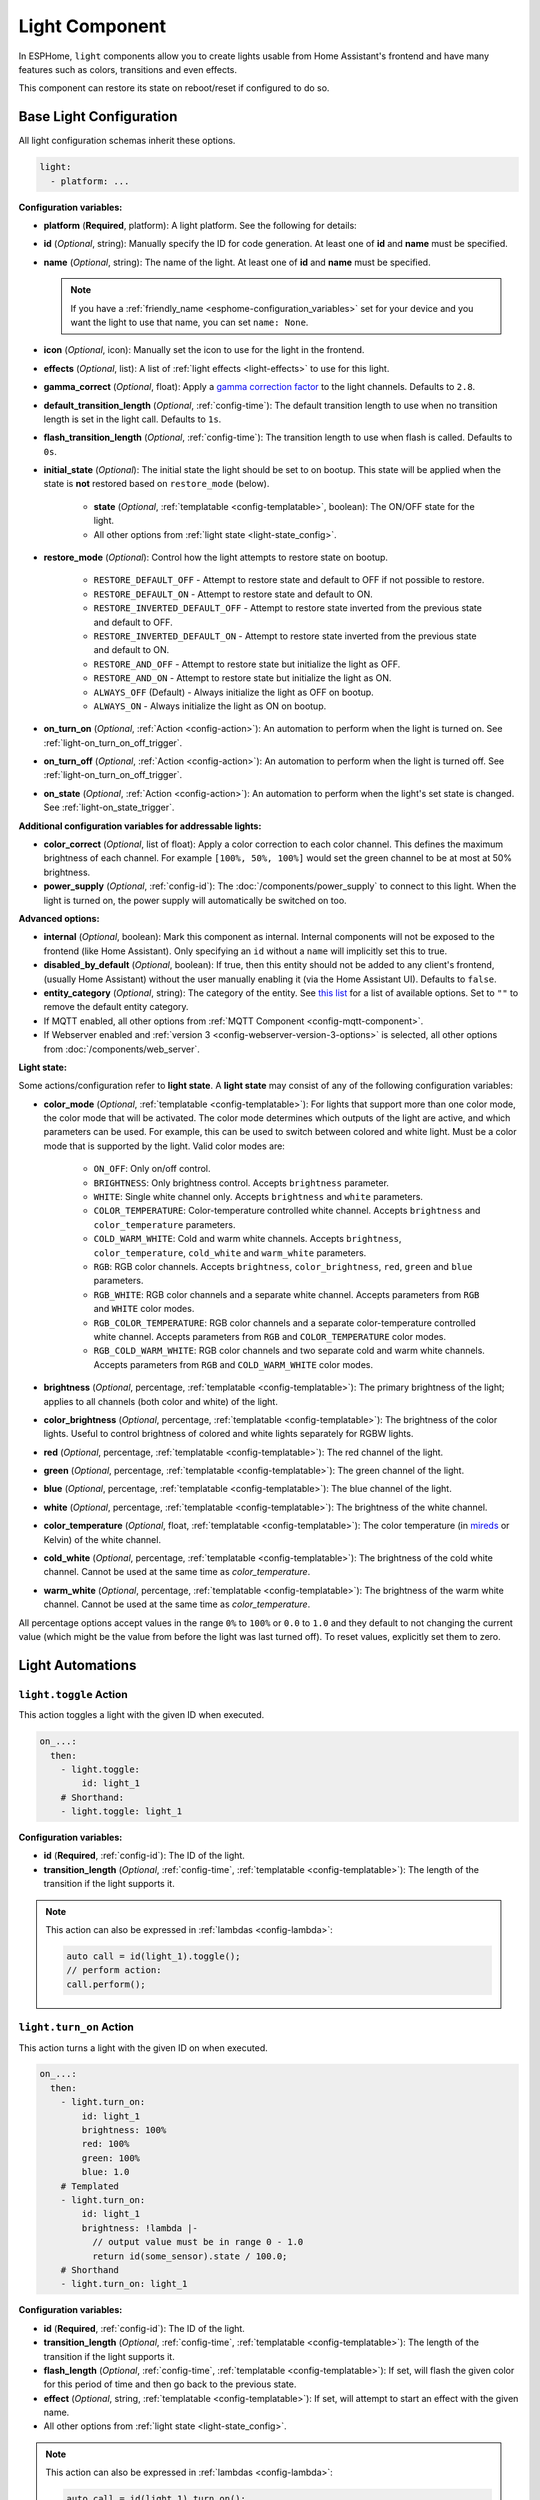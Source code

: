 Light Component
===============

.. seo::
    :description: Instructions for setting up lights and light effects in ESPHome.
    :image: folder-open.svg

In ESPHome, ``light`` components allow you to create lights usable from Home Assistant's frontend and have many
features such as colors, transitions and even effects.

This component can restore its state on reboot/reset if configured to do so.

.. _config-light:

Base Light Configuration
------------------------

All light configuration schemas inherit these options.

.. code-block:: yaml

    light:
      - platform: ...


**Configuration variables:**

- **platform** (**Required**, platform): A light platform. See the following for details:

  .. toctree::
      :maxdepth: 1
      :glob:

      *

- **id** (*Optional*, string): Manually specify the ID for code generation. At least one of **id** and **name** must be
  specified.
- **name** (*Optional*, string): The name of the light. At least one of **id** and **name** must be specified.

  .. note::

      If you have a :ref:`friendly_name <esphome-configuration_variables>` set for your device and you want the light
      to use that name, you can set ``name: None``.

- **icon** (*Optional*, icon): Manually set the icon to use for the light in the frontend.
- **effects** (*Optional*, list): A list of :ref:`light effects <light-effects>` to use for this light.
- **gamma_correct** (*Optional*, float): Apply a `gamma correction factor
  <https://en.wikipedia.org/wiki/Gamma_correction>`__ to the light channels. Defaults to ``2.8``.
- **default_transition_length** (*Optional*, :ref:`config-time`): The default transition length to use when no
  transition length is set in the light call. Defaults to ``1s``.
- **flash_transition_length** (*Optional*, :ref:`config-time`): The transition length to use when flash is called.
  Defaults to ``0s``.
- **initial_state** (*Optional*): The initial state the light should be set to on bootup. This state will be applied
  when the state is **not** restored based on ``restore_mode`` (below).

    - **state** (*Optional*, :ref:`templatable <config-templatable>`, boolean): The ON/OFF state for the light.
    - All other options from :ref:`light state <light-state_config>`.

- **restore_mode** (*Optional*): Control how the light attempts to restore state on bootup.

    - ``RESTORE_DEFAULT_OFF`` - Attempt to restore state and default to OFF if not possible to restore.
    - ``RESTORE_DEFAULT_ON`` - Attempt to restore state and default to ON.
    - ``RESTORE_INVERTED_DEFAULT_OFF`` - Attempt to restore state inverted from the previous state and default to OFF.
    - ``RESTORE_INVERTED_DEFAULT_ON`` - Attempt to restore state inverted from the previous state and default to ON.
    - ``RESTORE_AND_OFF`` - Attempt to restore state but initialize the light as OFF.
    - ``RESTORE_AND_ON`` - Attempt to restore state but initialize the light as ON.
    - ``ALWAYS_OFF`` (Default) - Always initialize the light as OFF on bootup.
    - ``ALWAYS_ON`` - Always initialize the light as ON on bootup.

- **on_turn_on** (*Optional*, :ref:`Action <config-action>`): An automation to perform when the light is turned on. See
  :ref:`light-on_turn_on_off_trigger`.
- **on_turn_off** (*Optional*, :ref:`Action <config-action>`): An automation to perform when the light is turned off.
  See :ref:`light-on_turn_on_off_trigger`.
- **on_state** (*Optional*, :ref:`Action <config-action>`): An automation to perform when the light's set state is
  changed. See :ref:`light-on_state_trigger`.

**Additional configuration variables for addressable lights:**

- **color_correct** (*Optional*, list of float): Apply a color correction to each color channel. This defines the
  maximum brightness of each channel. For example ``[100%, 50%, 100%]`` would set the green channel to be at most at
  50% brightness.
- **power_supply** (*Optional*, :ref:`config-id`): The :doc:`/components/power_supply` to connect to this light. When
  the light is turned on, the power supply will automatically be switched on too.

**Advanced options:**

- **internal** (*Optional*, boolean): Mark this component as internal. Internal components will not be exposed to the
  frontend (like Home Assistant). Only specifying an ``id`` without a ``name`` will implicitly set this to true.
- **disabled_by_default** (*Optional*, boolean): If true, then this entity should not be added to any client's frontend,
  (usually Home Assistant) without the user manually enabling it (via the Home Assistant UI). Defaults to ``false``.
- **entity_category** (*Optional*, string): The category of the entity. See `this list
  <https://developers.home-assistant.io/docs/core/entity/#generic-properties>`__ for a list of available options. Set
  to ``""`` to remove the default entity category.
- If MQTT enabled, all other options from :ref:`MQTT Component <config-mqtt-component>`.
- If Webserver enabled and :ref:`version 3 <config-webserver-version-3-options>` is selected, all other options from
  :doc:`/components/web_server`.

.. _light-state_config:

**Light state:**

Some actions/configuration refer to **light state**. A **light state** may consist of any of the following
configuration variables:

- **color_mode** (*Optional*, :ref:`templatable <config-templatable>`): For lights that support more than one color
  mode, the color mode that will be activated. The color mode determines which outputs of the light are active, and
  which parameters can be used. For example, this can be used to switch between colored and white light. Must be a
  color mode that is supported by the light. Valid color modes are:

    - ``ON_OFF``: Only on/off control.
    - ``BRIGHTNESS``: Only brightness control. Accepts ``brightness`` parameter.
    - ``WHITE``: Single white channel only. Accepts ``brightness`` and ``white`` parameters.
    - ``COLOR_TEMPERATURE``: Color-temperature controlled white channel. Accepts ``brightness`` and ``color_temperature``
      parameters.
    - ``COLD_WARM_WHITE``: Cold and warm white channels. Accepts ``brightness``, ``color_temperature``, ``cold_white`` and
      ``warm_white`` parameters.
    - ``RGB``: RGB color channels. Accepts ``brightness``, ``color_brightness``, ``red``, ``green`` and ``blue`` parameters.
    - ``RGB_WHITE``: RGB color channels and a separate white channel. Accepts parameters from ``RGB`` and ``WHITE``
      color modes.
    - ``RGB_COLOR_TEMPERATURE``: RGB color channels and a separate color-temperature controlled white channel. Accepts
      parameters from ``RGB`` and ``COLOR_TEMPERATURE`` color modes.
    - ``RGB_COLD_WARM_WHITE``: RGB color channels and two separate cold and warm white channels. Accepts parameters
      from ``RGB`` and ``COLD_WARM_WHITE`` color modes.

- **brightness** (*Optional*, percentage, :ref:`templatable <config-templatable>`): The primary brightness of the light;
  applies to all channels (both color and white) of the light.
- **color_brightness** (*Optional*, percentage, :ref:`templatable <config-templatable>`): The brightness of the color
  lights. Useful to control brightness of colored and white lights separately for RGBW lights.
- **red** (*Optional*, percentage, :ref:`templatable <config-templatable>`): The red channel of the light.
- **green** (*Optional*, percentage, :ref:`templatable <config-templatable>`): The green channel of the light.
- **blue** (*Optional*, percentage, :ref:`templatable <config-templatable>`): The blue channel of the light.
- **white** (*Optional*, percentage, :ref:`templatable <config-templatable>`): The brightness of the white channel.
- **color_temperature** (*Optional*, float, :ref:`templatable <config-templatable>`): The color temperature (in `mireds
  <https://en.wikipedia.org/wiki/Mired>`__ or Kelvin) of the white channel.
- **cold_white** (*Optional*, percentage, :ref:`templatable <config-templatable>`): The brightness of the cold white
  channel. Cannot be used at the same time as *color_temperature*.
- **warm_white** (*Optional*, percentage, :ref:`templatable <config-templatable>`): The brightness of the warm white
  channel. Cannot be used at the same time as *color_temperature*.

All percentage options accept values in the range ``0%`` to ``100%`` or ``0.0`` to ``1.0`` and they default to not
changing the current value (which might be the value from before the light was last turned off). To reset values,
explicitly set them to zero.

Light Automations
-----------------

.. _light-toggle_action:

``light.toggle`` Action
***********************

This action toggles a light with the given ID when executed.

.. code-block:: yaml

    on_...:
      then:
        - light.toggle:
            id: light_1
        # Shorthand:
        - light.toggle: light_1

**Configuration variables:**

- **id** (**Required**, :ref:`config-id`): The ID of the light.
- **transition_length** (*Optional*, :ref:`config-time`, :ref:`templatable <config-templatable>`): The length of the
  transition if the light supports it.

.. note::

    This action can also be expressed in :ref:`lambdas <config-lambda>`:

    .. code-block:: cpp

        auto call = id(light_1).toggle();
        // perform action:
        call.perform();

.. _light-turn_on_action:

``light.turn_on`` Action
************************

This action turns a light with the given ID on when executed.

.. code-block:: yaml

    on_...:
      then:
        - light.turn_on:
            id: light_1
            brightness: 100%
            red: 100%
            green: 100%
            blue: 1.0
        # Templated
        - light.turn_on:
            id: light_1
            brightness: !lambda |-
              // output value must be in range 0 - 1.0
              return id(some_sensor).state / 100.0;
        # Shorthand
        - light.turn_on: light_1

**Configuration variables:**

- **id** (**Required**, :ref:`config-id`): The ID of the light.
- **transition_length** (*Optional*, :ref:`config-time`, :ref:`templatable <config-templatable>`): The length of the
  transition if the light supports it.
- **flash_length** (*Optional*, :ref:`config-time`, :ref:`templatable <config-templatable>`): If set, will flash the
  given color for this period of time and then go back to the previous state.
- **effect** (*Optional*, string, :ref:`templatable <config-templatable>`): If set, will attempt to start an effect
  with the given name.
- All other options from :ref:`light state <light-state_config>`.

.. note::

    This action can also be expressed in :ref:`lambdas <config-lambda>`:

    .. code-block:: cpp

        auto call = id(light_1).turn_on();
        // set parameters (optional)
        call.set_transition_length(1000); // in ms
        call.set_brightness(1.0); // 1.0 is full brightness
        call.set_color_mode(ColorMode::RGB_COLD_WARM_WHITE);
        call.set_rgb(0.5, 0.25, 1.0); // color in RGB order, this example is purple
        call.set_cold_white(0.5);
        call.set_warm_white(0.75);
        call.set_effect("The Effect");
        // perform action:
        call.perform();

    Shorter example using auto call , call.set_brightness and call.perform.

    .. code-block:: cpp

        id(light_1).turn_on().set_brightness(1.0).perform();


.. note::

    The ``red``, ``green`` and ``blue`` values only control the color of the light, not its brightness! If you assign
    ``50%`` to all RGB channels it will be interpreted as 100% on. Only use ``brightness`` or ``color_brightness`` to
    control the brightness of the light.

.. note::

    The master brightness (``brightness``) and separate brightness controls for the color and white channels
    (``color_brightness``, ``white``, ``cold_white`` and ``warm_white``) are multiplied together. Thus, this will
    result in color at 40% brightness and white at 60% brightness:

    .. code-block:: yaml

        - light.turn_on:
            id: light_1
            brightness: 80%
            color_brightness: 50%
            white: 75%

.. _light-turn_off_action:

``light.turn_off`` Action
*************************

This action turns a light with the given ID off when executed.

.. code-block:: yaml

    on_...:
      then:
        - light.turn_off:
            id: light_1
        # Shorthand
        - light.turn_off: light_1

**Configuration variables:**

- **id** (**Required**, :ref:`config-id`): The ID of the light.
- **transition_length** (*Optional*, :ref:`config-time`, :ref:`templatable <config-templatable>`): The length of the
  transition if the light supports it.

.. note::

    This action can also be expressed in :ref:`lambdas <config-lambda>`:

    .. code-block:: cpp

        auto call = id(light_1).turn_off();
        // set parameters (optional)
        call.set_transition_length(1000); // in ms
        // perform action:
        call.perform();

.. _light-control_action:

``light.control`` Action
************************

This :ref:`Action <config-action>` is a generic call to change the state of a light - it is essentially just a
combination of the turn_on and turn_off calls.

.. code-block:: yaml

    on_...:
      then:
        - light.control:
            id: light_1
            state: on

**Configuration variables:**

- **id** (**Required**, :ref:`config-id`): The ID of the light.
- **state** (*Optional*, :ref:`templatable <config-templatable>`, boolean): Change the ON/OFF state of the light.
- All other options from :ref:`light state <light-state_config>`.

.. _light-dim_relative_action:

``light.dim_relative`` Action
*****************************

This :ref:`Action <config-action>` allows you to dim a light that supports brightness by a relative amount.

.. code-block:: yaml

    on_...:
      then:
        # Increases the brightness by 5%
        - light.dim_relative:
            id: light_1
            relative_brightness: 5%

**Configuration variables:**

- **id** (**Required**, :ref:`config-id`): The ID of the light.
- **relative_brightness** (**Required**, :ref:`templatable <config-templatable>`, percentage): The relative brightness
  to dim the light by.
- **transition_length** (*Optional*, :ref:`config-time`, :ref:`templatable <config-templatable>`): The length of the
  transition.
- **brightness_limits** (*Optional*): Limits in the brightness range.
    - **min_brightness** (*Optional*, percentage): The minimum brightness to dim the light to. Defaults to ``0%``.
    - **max_brightness** (*Optional*, percentage): The maximum brightness to dim the light to. Defaults to ``100%``.
    - **limit_mode** (*Optional*): What to do when the current brightness is outside of the limit range. Defaults to
      ``CLAMP``. Valid limit modes are:
    
        - ``CLAMP``: Clamp the brightness to the limit range.
        - ``DO_NOTHING``: No dimming if the brightness is outside the limit range.


.. note::

    Example: dimming a light with a button press

    .. code-block:: yaml

        binary_sensor:
          - platform: gpio
            # ...
            id: my_binary_sensor
            on_press:
              - while:
                  condition:
                    binary_sensor.is_on: my_binary_sensor
                  then:
                    - light.dim_relative:
                        id: light_1
                        relative_brightness: 5%
                        transition_length: 0.1s
                        brightness_limits:
                            max_brightness: 90%
                    - delay: 0.1s

.. _light-addressable_set_action:

``light.addressable_set`` Action
********************************

This :ref:`Action <config-action>` allows you to manually set a range of LEDs on an addressable light to a specific
color.

.. code-block:: yaml

    on_...:
      - light.addressable_set:
          id: my_light
          range_from: 0
          range_to: 50
          red: 100%
          green: 0%
          blue: 0%

**Configuration variables:**

- **id** (**Required**, :ref:`config-id`): The ID of the addressable light to control.
- **range_from** (*Optional*, :ref:`templatable <config-templatable>`, int): The beginning of the range of LEDs to
  control, inclusive, using zero-based indexing. Defaults to 0 (the beginning of the strip).
- **range_to** (*Optional*, :ref:`templatable <config-templatable>`, int): The end of the range of LEDs to control,
  inclusive, using zero-based indexing. Defaults to the end of the strip (``num_leds`` - 1).
- **color_brightness** (*Optional*, :ref:`templatable <config-templatable>`, percentage): The brightness to set the
  color channel to.
- **red** (*Optional*, :ref:`templatable <config-templatable>`, percentage): The value to set the red channel to.
- **green** (*Optional*, :ref:`templatable <config-templatable>`, percentage): The value to set the green channel to.
- **blue** (*Optional*, :ref:`templatable <config-templatable>`, percentage): The value to set the blue channel to.
- **white** (*Optional*, :ref:`templatable <config-templatable>`, percentage): The brightness to set the white channel
  to.

.. _light-is_on_condition:
.. _light-is_off_condition:

``light.is_on`` / ``light.is_off`` Condition
********************************************

This :ref:`Condition <config-condition>` checks if the given light is ON or OFF. OFF means that the light is completely
OFF, and ON means that the light is emitting at least a bit of light.

.. code-block:: yaml

    # In some trigger:
    on_...:
      if:
        condition:
          # Same syntax for is_off
          light.is_on: my_light


.. _light-on_turn_on_off_trigger:

``light.on_turn_on`` / ``light.on_turn_off`` Trigger
****************************************************

This trigger is activated each time the light is turned on or off. It is consistent with the behavior of the
``light.is_on`` and ``light.is_off`` condition above.

.. code-block:: yaml

    light:
      - platform: binary # or any other platform
        # ...
        on_turn_on:
        - logger.log: "Light Turned On!"
        on_turn_off:
        - logger.log: "Light Turned Off!"

.. _light-on_state_trigger:

``light.on_state`` Trigger
**************************

This trigger is activated each time the set light state is changed. It is not triggered based on current state, but
rather, it triggers on the set state which can differ from the current state due to transitions. For example, the
``light.on_state`` trigger can be used for immediate action when the light is set to off; while ``light.on_turn_off``
does not trigger until the light actually achieves the off state.

.. code-block:: yaml

    light:
      - platform: binary # or any other platform
        # ...
        on_state:
        - logger.log: "Light State Changed!"

.. _light-effects:

Light Effects
-------------

ESPHome has several built-in/pre-defined light effects you can use for your lights. The defaults for the effect
parameters are made to work well on their own, but ESPHome also allows you to manually change these parameters.

Each effect you define in ESPHome will appear as an entry in the effects dropdown for the light in Home Assistant. If
you wish to have several variants of the same effect, you can create multiple entries, each having a unique name:

.. code-block:: yaml

    light:
      - platform: ...
        # ...
        effects:
          # Use default parameters:
          - random:
          # Customize parameters
          - random:
              name: "My Slow Random Effect"
              transition_length: 30s
              update_interval: 30s
          - random:
              name: "My Fast Random Effect"
              transition_length: 4s
              update_interval: 5s

.. note::

    After setting a light effect, it is possible to reset the in-use effect back to a static light by setting the
    ``effect`` to ``none`` when it is being called through Home Assistant or directly on the device.

Pulse Effect
************

This effect makes a pulsating light. The period can be defined by ``update_interval``, the transition length with
``transition_length``. ``transition_length`` should be set to less than ``update_interval``, setting
``transition_length`` to ``1s`` and ``update_interval`` to ``2s`` will result in a transition from 0% to 100% lasting
1 second, 1 second full light, a transition from 100% to 0% for 1 second and off for 1 second.

.. code-block:: yaml

    light:
      - platform: ...
        # ...
        effects:
          - pulse:
          - pulse:
              name: "Fast Pulse"
              transition_length: 0.5s
              update_interval: 0.5s
              min_brightness: 0%
              max_brightness: 100%
          - pulse:
              name: "Slow Pulse"
              transition_length: 500ms
              update_interval: 2s
          - pulse:
              name: "Asymmetrical Pulse"
              transition_length:
                on_length: 1s
                off_length: 500ms
              update_interval: 1.5s

**Configuration variables:**

- **name** (*Optional*, string): The name of the effect. Defaults to ``Pulse``.
- **transition_length** (*Optional*, :ref:`config-time`): The duration of each transition. Defaults to ``1s``. Can be a
  single time or split for on and off using these nested options.

  - **on_length** (*Optional*, :ref:`config-time`): The duration of the transition when the light is turned on.
  - **off_length** (*Optional*, :ref:`config-time`): The duration of the transition when the light is turned off.
- **update_interval** (*Optional*, :ref:`config-time`): The interval when the new transition is started. Defaults to
  ``1s``.
- **min_brightness** (*Optional*, percentage): The minimum brightness value. Defaults to ``0%``
- **max_brightness** (*Optional*, percentage): The maximum brightness value. Defaults to ``100%``

Random Effect
*************

This effect makes a transition (of length ``transition_length``) to a randomly-chosen color and/or brightness (for
monochromatic) every ``update_interval``.

.. code-block:: yaml

    light:
      - platform: ...
        # ...
        effects:
          - random:
          - random:
              name: Random Effect With Custom Values
              transition_length: 5s
              update_interval: 7s

**Configuration variables:**

- **name** (*Optional*, string): The name of the effect. Defaults to ``Random``.
- **transition_length** (*Optional*, :ref:`config-time`): The duration of each transition to start. Defaults to ``5s``.
- **update_interval** (*Optional*, :ref:`config-time`): The interval with which a new color is selected and
  transitioned to.

Strobe Effect
*************

This effect cycles through a list of colors with specific durations.

.. code-block:: yaml

    light:
      - platform: ...
        # ...
        effects:
          - strobe:
          - strobe:
              name: Strobe Effect With Custom Values
              colors:
                - state: true
                  brightness: 100%
                  red: 100%
                  green: 90%
                  blue: 0%
                  duration: 500ms
                - state: false
                  duration: 250ms
                - state: true
                  brightness: 100%
                  red: 0%
                  green: 100%
                  blue: 0%
                  duration: 500ms

**Configuration variables:**

- **name** (*Optional*, string): The name of the effect. Defaults to ``Strobe``.
- **colors** (*Optional*, list): A list of colors to cycle through. Defaults to a quick cycle between ON and OFF.

  - **state** (*Optional*, boolean): The on/off state to show. Defaults to ``true``.
  - **color_mode** (*Optional*, string): The color mode of the light. Defaults to the current color mode.
  - **brightness** (*Optional*, percentage): The brightness of the light. Defaults to ``100%``.
  - **color_brightness** (*Optional*, percentage): The brightness of the RGB lights, if applicable. Defaults to ``100%``.
  - **red** (*Optional*, percentage): The red channel of the light, if applicable. Defaults to ``100%``.
  - **green** (*Optional*, percentage): The green channel of the light, if applicable. Defaults to ``100%``.
  - **blue** (*Optional*, percentage): The blue channel of the light, if applicable. Defaults to ``100%``.
  - **white** (*Optional*, percentage): The white channel of the light, if applicable. Defaults to ``100%``.
  - **color_temperature** (*Optional*, float): The color temperature (in `mireds <https://en.wikipedia.org/wiki/Mired>`__
    or Kelvin) of the light, if applicable.
  - **cold_white** (*Optional*, percentage): The cold white channel of the light, if applicable. Defaults to ``100%``.
  - **warm_white** (*Optional*, percentage): The warm white channel of the light, if applicable. Defaults to ``100%``.
  - **duration** (**Required**, :ref:`config-time`): The duration this color should be active.
  - **transition_length** (*Optional*, :ref:`config-time`): The duration of each transition. Defaults to ``0s``.

See :ref:`light state <light-state_config>` for more information on the various color fields.

Flicker Effect
**************

This effect "hovers" around the active color of the light and flickers each color channel a bit.

.. code-block:: yaml

    light:
      - platform: ...
        # ...
        effects:
          - flicker:
          - flicker:
              name: Flicker Effect With Custom Values
              alpha: 95%
              intensity: 1.5%

**Configuration variables:**

- **name** (*Optional*, string): The name of the effect. Defaults to ``Flicker``.
- **alpha** (*Optional*, percentage): The percentage that the last color value should affect the light. More or less
  the "forget-factor" of an exponential moving average. Defaults to ``95%``.
- **intensity** (*Optional*, percentage): The intensity of the flickering, basically the maximum amplitude of the
  random offsets. Defaults to ``1.5%``.

Lambda Effect
*************

This effect allows you to write completely custom light effects yourself using :ref:`lambdas <config-lambda>`.

Available variable in the lambda:

- **initial_run** - A bool which is true on the first execution of the lambda. Useful to reset static variables when
  restarting an effect.

.. code-block:: yaml

    light:
      - platform: ...
        # ...
        effects:
          - lambda:
              name: My Custom Effect
              update_interval: 1s
              lambda: |-
                static int state = 0;
                auto call = id(my_light).turn_on();
                // Transition of 1000ms = 1s
                call.set_transition_length(1000);
                if (state == 0) {
                  call.set_rgb(1.0, 1.0, 1.0);
                } else if (state == 1) {
                  call.set_rgb(1.0, 0.0, 1.0);
                } else if (state == 2) {
                  call.set_rgb(0.0, 0.0, 1.0);
                } else {
                  call.set_rgb(1.0, 0.0, 0.0);
                }
                call.perform();
                state += 1;
                if (state == 4)
                  state = 0;

**Configuration variables:**

- **name** (**Required**, string): The name of the custom effect.
- **update_interval** (*Optional*, :ref:`config-time`): The interval with which the lambda code is executed. A value of
  ``0ms`` means that the lambda is always executed, without a cool-down. Defaults to ``0ms``.
- **lambda** (**Required**, :ref:`lambda <config-lambda>`): The code to execute. ``static`` variables are especially
  useful.

Addressable Rainbow Effect
**************************

A light effect for individually-addressable LEDs that creates a moving rainbow over the whole LED strip using the HSV
color wheel.

.. code-block:: yaml

    light:
      - platform: ...
        # ...
        effects:
          - addressable_rainbow:
          - addressable_rainbow:
              name: Rainbow Effect With Custom Values
              speed: 10
              width: 50

**Configuration variables:**

- **name** (*Optional*, string): The name of the effect. Defaults to ``Rainbow``.
- **speed** (*Optional*, int): The speed of the effect, unitless. Defaults to ``10``.
- **width** (*Optional*, int): The "width" of a full-scale rainbow, unitless. Defaults to ``50``.

Addressable Color Wipe Effect
*****************************

A light effect for individually-addressable LEDs that continuously introduces new colors at the beginning of the strip
and shifts them forward every ``add_led_interval``.

.. code-block:: yaml

    light:
      - platform: ...
        # ...
        effects:
          - addressable_color_wipe:
          - addressable_color_wipe:
              name: Color Wipe Effect With Custom Values
              colors:
                - red: 100%
                  green: 100%
                  blue: 100%
                  num_leds: 5
                  gradient: true
                - red: 0%
                  green: 0%
                  blue: 0%
                  num_leds: 1
              add_led_interval: 100ms
              reverse: false

**Configuration variables:**

- **name** (*Optional*, string): The name of the effect. Defaults to ``Color Wipe``.
- **colors** (*Optional*, list): The colors to shift in at the beginning of the strip. Defaults to shifting in random
  colors.

  - **red** (*Optional*, percentage): The percentage the red color channel should be on. Defaults to ``100%``.
  - **green** (*Optional*, percentage): The percentage the green color channel should be on. Defaults to ``100%``.
  - **blue** (*Optional*, percentage): The percentage the blue color channel should be on. Defaults to ``100%``.
  - **random** (*Optional*, boolean): If set to ``true``, will overwrite the RGB colors by a new, randomly-chosen
    color each time. Defaults to ``false``.
  - **num_leds** (**Required**, positive int): The number of LEDs of this type to have before transitioning to the next
    color. If ``gradient`` is true, this will be the number of LEDs over which the color transition will occur.
  - **gradient** (*Optional*, boolean): If ``true`` the current color will transition with a gradient over ``num_leds``
    to the next color. Defaults to ``false``.

- **add_led_interval** (*Optional*, :ref:`config-time`): The interval with which to shift in new LEDs at the beginning
  of the strip. Defaults to ``100ms``.
- **reverse** (*Optional*, boolean): Whether to reverse the direction of the color wipe. Defaults to ``false``.

Addressable Scan Effect
***********************

Creates a single, fast-moving dot "sliding" back and forth on the LED strip. The color is chosen by the currently
active light color.

.. code-block:: yaml

    light:
      - platform: ...
        # ...
        effects:
          - addressable_scan:
          - addressable_scan:
              name: Scan Effect With Custom Values
              move_interval: 100ms
              scan_width: 1

**Configuration variables:**

- **name** (*Optional*, string): The name of the effect. Defaults to ``Scan``.
- **move_interval** (*Optional*, :ref:`config-time`): The interval with which to move the dot/line one LED forward.
  Defaults to ``100ms``.
- **scan_width** (*Optional*, int): The number of LEDs to use. Defaults to ``1``.

Addressable Twinkle Effect
**************************

Randomly chooses LEDs and brightens them for a moment, mimicking stars twinkling in the night sky. The color of the
pixels is determined by the current light color.

.. code-block:: yaml

    light:
      - platform: ...
        # ...
        effects:
          - addressable_twinkle:
          - addressable_twinkle:
              name: Twinkle Effect With Custom Values
              twinkle_probability: 5%
              progress_interval: 4ms

**Configuration variables:**

- **name** (*Optional*, string): The name of the effect. Defaults to ``Twinkle``.
- **twinkle_probability** (*Optional*, percentage): The percentage with which, at any time step, a randomly-chosen LED
  should start its twinkle animation.
- **progress_interval** (*Optional*, :ref:`config-time`): The interval with which to progress the effect. This affects
  the duration of a twinkle animation. Defaults to ``4ms``.

Addressable Random Twinkle Effect
*********************************

A light effect similar to ``addressable_twinkle``, but using random colors for each twinkle animation.

.. code-block:: yaml

    light:
      - platform: ...
        # ...
        effects:
          - addressable_random_twinkle:
          - addressable_random_twinkle:
              name: Random Twinkle Effect With Custom Values
              twinkle_probability: 5%
              progress_interval: 32ms

**Configuration variables:**

- **name** (*Optional*, string): The name of the effect. Defaults to ``Random Twinkle``.
- **twinkle_probability** (*Optional*, percentage): The percentage with which, at any time step, a randomly-chosen LED
  should start its twinkle animation.
- **progress_interval** (*Optional*, :ref:`config-time`): The interval with which to progress the effect. This affects
  the duration of a twinkle animation. Defaults to ``4ms``.

Addressable Fireworks Effect
****************************

A light effect for individually-addressable LED strips that randomly sparks some fireworks at random positions
and lets the sparkles cascade over the LED strip.

.. code-block:: yaml

    light:
      - platform: ...
        # ...
        effects:
          - addressable_fireworks:
          - addressable_fireworks:
              name: Fireworks Effect With Custom Values
              update_interval: 32ms
              spark_probability: 10%
              use_random_color: false
              fade_out_rate: 120

**Configuration variables:**

- **name** (*Optional*, string): The name of the effect. Defaults to ``Fireworks``.
- **update_interval** (*Optional*, :ref:`config-time`): The interval with which to progress the effect. Defaults to
  ``32ms``.
- **spark_probability** (*Optional*, percentage): The probability to start a new firework spark at a randomly-chosen
  LED at any given time step. Defaults to ``10%``.
- **use_random_color** (*Optional*, boolean): Whether to use random colors for new firework sparks. Defaults to using
  the currently active light color.
- **fade_out_rate** (*Optional*, int): The rate with which to fade out the LED strip, unitless. Needs to be carefully
  chosen so that the whole strip doesn't light up forever if the fade out rate is too low or that the firework
  sparks do not propagate for a long time. Defaults to ``120``.

Addressable Flicker Effect
**************************

An effect similar to the ``flicker`` effect, but for individually-addressable LED strips. This effect flickers each LED
by its own random amount around the currently active light color.

.. code-block:: yaml

    light:
      - platform: ...
        # ...
        effects:
          - addressable_flicker:
          - addressable_flicker:
              name: Flicker Effect With Custom Values
              update_interval: 16ms
              intensity: 5%

**Configuration variables:**

- **name** (*Optional*, string): The name of the effect. Defaults to ``Addressable Flicker``.
- **update_interval** (*Optional*, :ref:`config-time`): The time interval for updating the random offsets. Defaults to
  ``16ms``.
- **intensity** (*Optional*, percentage): The intensity of the effect, basically how much the random values can offset
  the currently active light color. Defaults to ``5%``.

Addressable Lambda Effect
*************************

This effect allows you to access each LED individually in a custom light effect.

Available variables in the lambda:

- **it** - :apiclass:`AddressableLight <light::AddressableLight>` instance (see API reference for more info).
- **current_color**  - :apistruct:`ESPColor <light::ESPColor>` instance (see API reference for more info).
- **initial_run** - A bool which is true on the first execution of the lambda. Useful to reset static variables when
  restarting an effect.

  .. note::

      ESPColor has been migrated to Color. See :apistruct:`Color <Color>` for more information.

.. code-block:: yaml

    light:
    - platform: ...
      effects:
        - addressable_lambda:
            name: "My Custom Effect"
            update_interval: 16ms
            lambda: |-
              // it.size() - Number of LEDs
              // it[num] - Access the LED at index num.
              // Set the LED at num to the given r, g, b values
              // it[num] = Color(r, g, b);
              // Get the color at index num (Color instance)
              // it[num].get();

              // Example: Simple color wipe
              for (int i = it.size() - 1; i > 0; i--) {
                it[i] = it[i - 1].get();
              }
              it[0] = Color::random_color();

              // Bonus: use .range() and .all() to set many LEDs without having to write a loop.
              it.range(0, 50) = Color::BLACK;
              it.all().fade_to_black(10);

.. code-block:: yaml

    light:
    - platform: ...
      effects:
        - addressable_lambda:
            name: "My Custom Effect"
            update_interval: 16ms
            lambda: |-
              // Static variables keep their value even when
              // stopping and starting the effect again
              static uint16_t progress = 0;

              // normal variables lose their value after each
              // execution - basically after each update_interval
              uint16_t changes = 0;

              // To reset static when stopping and starting the effect
              // again you can use the initial_run variables
              if (initial_run) {
                progress = 0;
                it.all() = Color::BLACK;
                // optionally do a return so nothing happens until the next update_interval
                return;
              }


Examples of this API can be found
`here <https://github.com/esphome/esphome/blob/dev/esphome/components/light/addressable_light_effect.h>`__
(the built-in addressable light effects).

Automation Light Effect
***********************

In addition to the ``lambda`` and ``addressable_lambda`` light effects, effects can also be created with ESPHome's
:ref:`Automation <automation>` system with the ``automation`` effect type.

The automation given in the ``sequence`` block will be repeatedly executed until the effect is stopped by the user.

.. code-block:: yaml

    light:
    - platform: ...
      id: my_light
      effects:
        - automation:
            name: Custom Automation Effect
            sequence:
              - light.addressable_set:
                  id: my_light
                  red: 100%
                  green: 100%
                  blue: 100%
              - delay: 100ms
              - light.addressable_set:
                  id: my_light
                  range_from: 0
                  range_to: 20
                  red: 100%
                  green: 0%
                  blue: 0%

**Configuration variables:**

- **name** (*Optional*, string): The name of the effect.
- **sequence** (*Optional*, :ref:`Action <config-action>`): The actions to perform in sequence until the effect is
  stopped.

.. _e131-light-effect:

E1.31 Effect
************

This effect enables controlling addressable lights by way of the UDP-based E1.31_ protocol.

For example, when enabled, JINX_ or Hyperion.NG_ could be used to control the LEDs connected to the ESPHome device.

.. code-block:: yaml

    e131:
      method: multicast # default: register E1.31 to Multicast group

    light:
      - platform: neopixelbus
        num_leds: 189
        effects:
          - e131:
              universe: 1
              channels: RGB

**Configuration variables:**

- **universe** (**Required**, int): The value of universe, between 1 to 512.
- **channels** (*Optional*): The type of data. This is used to specify if it is a ``MONO``, ``RGB`` or ``RGBW`` light
  and in which order the colors are. Defaults to ``RGB``.

There are three modes of operation:

- ``MONO``: this supports 1 channel per LED (luminance), up-to 512 LEDs per universe
- ``RGB``: this supports 3 channels per LED (RGB), up-to 170 LEDs (3*170 = 510 bytes) per universe
- ``RGBW``: this supports 4 channels per LED (RGBW), up-to 128 LEDs (4*128 = 512 bytes) per universe

If there are more LEDs than allowed per universe, an additional universe will be used. In the above example of 189
LEDs, first 170 LEDs will be assigned to universe 1, while the remaining 19 LEDs will be assigned to universe 2.

It is possible to enable multiple light platforms to concurrently listen to the same universe, allowing the behavior
to be replicated on multiple strips.

E1.31 Component
^^^^^^^^^^^^^^^

The :ref:`e131-light-effect` requires a component hub for the ``e131`` light effect.

**Configuration variables:**

- **method** (*Optional*): Listening method, one of ``multicast`` or ``unicast``. Defaults to ``multicast``.

ESPHome will listen on UDP port ``5568``.

.. _E1.31: https://www.doityourselfchristmas.com/wiki/index.php?title=E1.31_(Streaming-ACN)_Protocol
.. _JINX: http://www.live-leds.de/jinx-v1-3-with-resizable-mainwindow-real-dmx-and-sacne1-31/
.. _Hyperion.NG: https://github.com/hyperion-project/hyperion.ng

Adalight Effect
***************

This effect enables controlling addressable lights using the serial Adalight_ protocol, allowing the creation of
realtime ambient lighting effects.

Prismatik_ can be used to control addressable lights via Adalight_ protocol on ESPHome.

.. code-block:: yaml

    # Example configuration entry
    # Disable logging over USB
    logger:
      baud_rate: 0

    # Adalight requires higher RX buffer size
    # to operate without flickering
    uart:
      rx_buffer_size: 1024

    adalight:

    light:
      - platform: neopixelbus
        ...
        effects:
          - adalight:
              # uart_id: additional_uart

**Configuration variables:**

- **uart_id** (*Optional*, :ref:`config-id`): Manually specify the ID of the :ref:`UART Component <uart>`. Useful if
  you've configured multiple UARTs.

.. _Adalight: https://learn.adafruit.com/adalight-diy-ambient-tv-lighting
.. _Prismatik: https://github.com/psieg/Lightpack

WLED Effect
***********

This effect enables controlling addressable lights using the `UDP Realtime Control`_ protocol used by WLED_, allowing
creation of realtime ambient lighting effects.

Prismatik_ and/or LedFx_ can be used to control addressable lights over the network on ESPHome. Use the connection type
``udp`` on the default port and add the data prefix ``0201``.

.. code-block:: yaml

    wled:

    light:
      - platform: neopixelbus
        ...
        effects:
          - wled:
              # port: 21324
              # blank_on_start: True
              # sync_group_mask: 0

**Configuration variables:**

- **port** (*Optional*, int): The port to run the UDP server on. Defaults to ``21324``.
- **blank_on_start** (*Optional*, boolean): Whether or not to blank all LEDs when effect starts. Deaults to ``True``.
- **sync_group_mask** (*Optional*, int): Used with WLED Notifier. The Sync Group mask value that specifies which WLED
  Sync Groups to listen to. Defaults to ``0`` (All Sync Groups). Sync Groups 1, 2, 3, 4, 5, 6, 7, 8 use masks 1, 2, 4,
  8, 16, 32, 64, 128. Combine mask values to listen to multiple Sync Groups.

.. note::

    You can also set the ``port`` to ``19446`` for compatibility with Hyperion Classic using a UDP device with protocol 0.

The following realtime protocols are supported:

- WARLS
- DRGB
- DRGBW
- DNRGB
- WLED Notifier

.. _UDP Realtime Control: https://github.com/Aircoookie/WLED/wiki/UDP-Realtime-Control
.. _WLED: https://github.com/Aircoookie/WLED/wiki/UDP-Realtime-Control
.. _Prismatik: https://github.com/psieg/Lightpack
.. _LedFx: https://github.com/LedFx/LedFx

See Also
--------

- :apiref:`light/light_state.h`
- `WS2812FX library <https://github.com/kitesurfer1404/WS2812FX>`__ by `@kitesurfer1404 <https://github.com/kitesurfer1404>`__
- :ghedit:`Edit`
